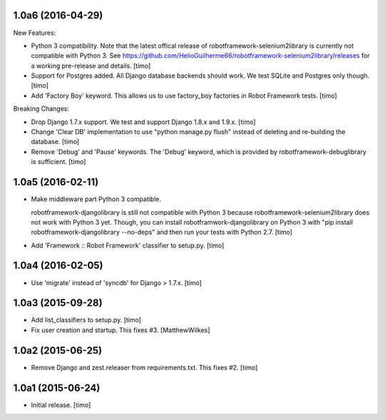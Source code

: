 
1.0a6 (2016-04-29)
------------------

New Features:

- Python 3 compatibility. Note that the latest offical release of
  robotframework-selenium2library is currently not compatible with Python 3.
  See https://github.com/HelioGuilherme66/robotframework-selenium2library/releases
  for a working pre-release and details.
  [timo]

- Support for Postgres added. All Django database backends should work.
  We test SQLite and Postgres only though.
  [timo]

- Add 'Factory Boy' keyword. This allows us to use factory_boy factories in
  Robot Framework tests.
  [timo]

Breaking Changes:

- Drop Django 1.7.x support. We test and support Django 1.8.x and 1.9.x.
  [timo]

- Change 'Clear DB' implementation to use "python manage.py flush" instead of
  deleting and re-building the database.
  [timo]

- Remove 'Debug' and 'Pause' keywords. The 'Debug' keyword, which is
  provided by robotframework-debuglibrary is sufficient.
  [timo]


1.0a5 (2016-02-11)
------------------

- Make middleware part Python 3 compatible.

  robotframework-djangolibrary is still not compatible with Python 3 because
  robotframework-selenium2library does not work with Python 3 yet. Though, you
  can install robotframwork-djangolibrary on Python 3 with "pip install
  robotframework-djangolibrary --no-deps" and then run your tests with
  Python 2.7.
  [timo]

- Add 'Framework :: Robot Framework' classifier to setup.py.
  [timo]


1.0a4 (2016-02-05)
------------------

- Use 'migrate' instead of 'syncdb' for Django > 1.7.x.
  [timo]


1.0a3 (2015-09-28)
------------------

- Add list_classifiers to setup.py.
  [timo]

- Fix user creation and startup. This fixes #3.
  [MatthewWilkes]


1.0a2 (2015-06-25)
------------------

- Remove Django and zest.releaser from requirements.txt. This fixes #2.
  [timo]


1.0a1 (2015-06-24)
------------------

- Initial release.
  [timo]
